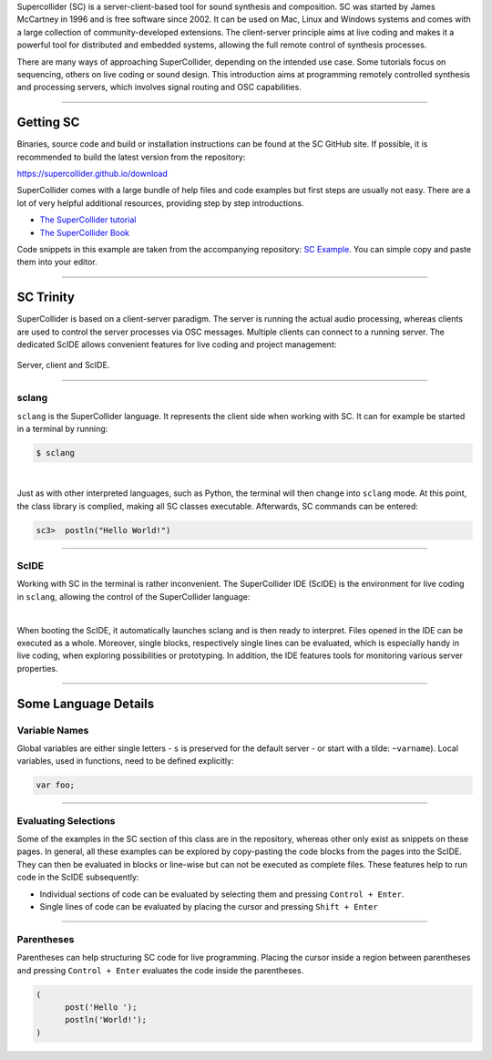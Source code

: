 .. title: Getting Started with SuperCollider
.. slug: getting-started-with-supercollider
.. date: 2020-11-05 13:47:06 UTC
.. tags:
.. category: basics:supercollider
.. priority: 0
.. link:
.. description:
.. type: text


Supercollider (SC) is a server-client-based tool for sound synthesis and composition.
SC was started by James McCartney in 1996 and is free software since 2002.
It can be used on Mac, Linux and Windows systems and comes with a large collection
of community-developed extensions.
The client-server principle aims at live coding and makes it a powerful
tool for distributed and embedded systems,
allowing the full remote control of synthesis processes.

There are many ways of approaching SuperCollider, depending on the
intended use case. Some tutorials focus on sequencing, others on live coding
or sound design.
This introduction aims at programming remotely controlled synthesis and processing
servers, which involves signal routing and OSC capabilities.

-----

Getting SC
----------

Binaries, source code and build or installation
instructions can be found at the SC GitHub site.
If possible, it is recommended to build the latest
version from the repository:

https://supercollider.github.io/download

SuperCollider comes with a large bundle of help files and code examples
but first steps are usually not easy.
There are a lot of very helpful additional resources,
providing step by step introductions.

- `The SuperCollider tutorial <https://composerprogrammer.com/teaching/supercollider/sctutorial/tutorial.html>`_

- `The SuperCollider Book  <https://mitpress.mit.edu/books/supercollider-book>`_


Code snippets in this example are taken from the
accompanying repository:  `SC Example <https://gitlab.tubit.tu-berlin.de/henrikvoncoler/computer-music-basics/blob/master/supercollider/sine-example.sc>`_.
You can simple copy and paste them into your editor.

-----

SC Trinity
----------

SuperCollider is based on a client-server paradigm.
The server is running the actual audio processing,
whereas clients are used to control the server processes
via OSC messages.
Multiple clients can connect to a running server.
The dedicated ScIDE allows convenient features for
live coding and project management:


.. figure:: /images/basics/supercollider-components.png
    :width: 400
    :align: center

    Server, client and ScIDE.

----

sclang
======

``sclang`` is the SuperCollider language.
It represents the client side when working with
SC. It can for example be started in a terminal by running:

.. code-block:: console

 $ sclang


|

Just as with other interpreted languages, such as
Python, the terminal will then change into ``sclang``  mode.
At this point, the class library is complied,
making all SC classes executable.
Afterwards, SC commands can be entered:

.. code-block:: console

 sc3>  postln("Hello World!")


-----

ScIDE
=====

Working with SC in the terminal is rather inconvenient.
The SuperCollider IDE (ScIDE) is the environment for
live coding in ``sclang``, allowing the control of the
SuperCollider language:

.. thumbnail:: /images/basics/scide.png

  *ScIDE*


|

When booting the ScIDE, it automatically launches sclang
and is then ready to interpret.
Files opened in the IDE can be executed as a whole.
Moreover, single blocks, respectively
single lines can be evaluated, which is especially
handy in live coding, when exploring possibilities or prototyping.
In addition, the IDE features tools for monitoring various
server properties.

----

Some Language Details
---------------------

Variable Names
==============

Global variables are either single letters - ``s`` is preserved for the
default server - or start with a tilde: ``~varname``).
Local variables, used in functions, need to be defined explicitly:

.. code-block:: supercollider

 var foo;

----

Evaluating Selections
=====================

Some of the examples in the SC section of this class are in the repository,
whereas other only exist as snippets on these pages.
In general, all these examples can be explored by copy-pasting the
code blocks from the pages into the ScIDE.
They can then be evaluated in blocks or line-wise
but can not be executed as complete files.
These features help to run code in the ScIDE subsequently:


- Individual sections of code can be evaluated by selecting
  them and pressing ``Control + Enter``.

- Single lines of code can be evaluated by placing the cursor and
  pressing ``Shift + Enter``


-----

Parentheses
===========

Parentheses can help structuring SC code for live programming.
Placing the cursor inside a region between parentheses and
pressing ``Control + Enter`` evaluates the code inside the parentheses.

.. code-block:: supercollider

  (
	post('Hello ');
	postln('World!');
  )
